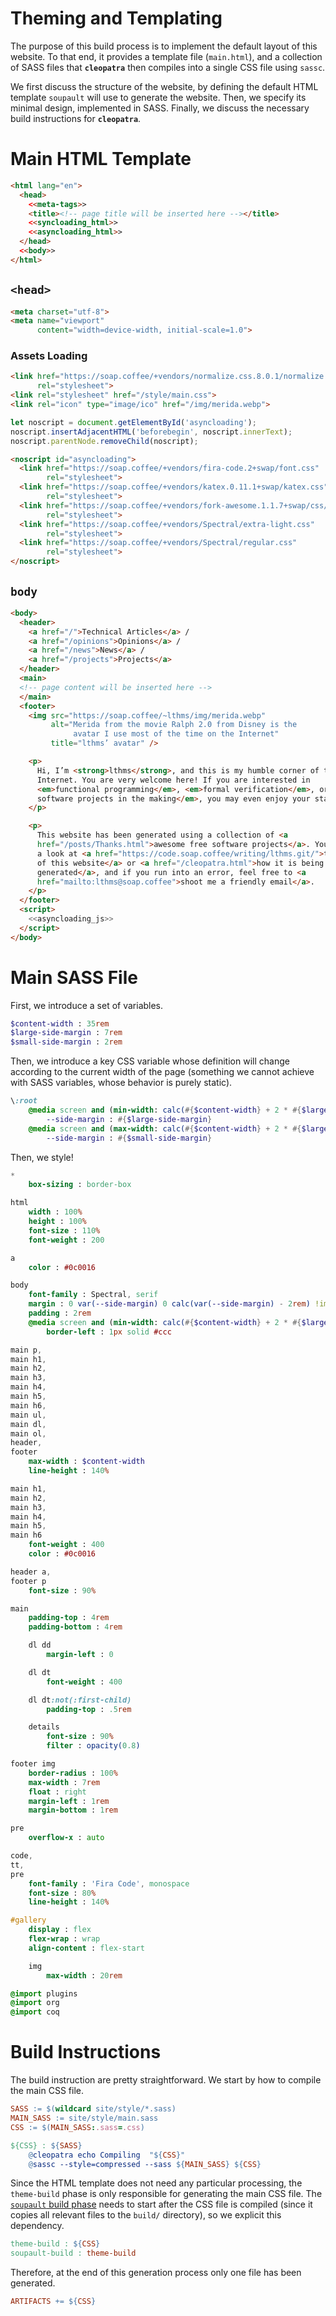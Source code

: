 #+BEGIN_EXPORT html
<h1>Theming and Templating</h1>
#+END_EXPORT

The purpose of this build process is to implement the default layout of this
website. To that end, it provides a template file (~main.html~), and a
collection of SASS files that *~cleopatra~* then compiles into a single CSS file
using ~sassc~.

We first discuss the structure of the website, by defining the default HTML
template =soupault= will use to generate the website. Then, we specify its
minimal design, implemented in SASS. Finally, we discuss the necessary build
instructions for *~cleopatra~*.

* Main HTML Template

#+BEGIN_SRC html  :tangle templates/main.html :noweb yes
<html lang="en">
  <head>
    <<meta-tags>>
    <title><!-- page title will be inserted here --></title>
    <<syncloading_html>>
    <<asyncloading_html>>
  </head>
  <<body>>
</html>
#+END_SRC

** ~<head>~

#+NAME: meta-tags
#+BEGIN_SRC html :noweb no-export
<meta charset="utf-8">
<meta name="viewport"
      content="width=device-width, initial-scale=1.0">
#+END_SRC

*** Assets Loading

#+NAME: syncloading_html
#+BEGIN_SRC html
<link href="https://soap.coffee/+vendors/normalize.css.8.0.1/normalize.css"
      rel="stylesheet">
<link rel="stylesheet" href="/style/main.css">
<link rel="icon" type="image/ico" href="/img/merida.webp">
#+END_SRC

#+NAME: asyncloading_js
#+BEGIN_SRC js
let noscript = document.getElementById('asyncloading');
noscript.insertAdjacentHTML('beforebegin', noscript.innerText);
noscript.parentNode.removeChild(noscript);
#+END_SRC

#+NAME: asyncloading_html
#+BEGIN_SRC html
<noscript id="asyncloading">
  <link href="https://soap.coffee/+vendors/fira-code.2+swap/font.css"
        rel="stylesheet">
  <link href="https://soap.coffee/+vendors/katex.0.11.1+swap/katex.css"
        rel="stylesheet">
  <link href="https://soap.coffee/+vendors/fork-awesome.1.1.7+swap/css/fork-awesome.min.css"
        rel="stylesheet">
  <link href="https://soap.coffee/+vendors/Spectral/extra-light.css"
        rel="stylesheet">
  <link href="https://soap.coffee/+vendors/Spectral/regular.css"
        rel="stylesheet">
</noscript>
#+END_SRC

** ~body~

#+NAME: body
#+BEGIN_SRC html :noweb no-export
<body>
  <header>
    <a href="/">Technical Articles</a> /
    <a href="/opinions">Opinions</a> /
    <a href="/news">News</a> /
    <a href="/projects">Projects</a>
  </header>
  <main>
  <!-- page content will be inserted here -->
  </main>
  <footer>
    <img src="https://soap.coffee/~lthms/img/merida.webp"
         alt="Merida from the movie Ralph 2.0 from Disney is the
              avatar I use most of the time on the Internet"
         title="lthms’ avatar" />

    <p>
      Hi, I’m <strong>lthms</strong>, and this is my humble corner of the
      Internet. You are very welcome here! If you are interested in
      <em>functional programming</em>, <em>formal verification</em>, or <em>free
      software projects in the making</em>, you may even enjoy your stay!
    </p>

    <p>
      This website has been generated using a collection of <a
      href="/posts/Thanks.html">awesome free software projects</a>. You can have
      a look at <a href="https://code.soap.coffee/writing/lthms.git/">the source
      of this website</a> or <a href="/cleopatra.html">how it is being
      generated</a>, and if you run into an error, feel free to <a
      href="mailto:lthms@soap.coffee">shoot me a friendly email</a>.
    </p>
  </footer>
  <script>
    <<asyncloading_js>>
  </script>
</body>
#+END_SRC

* Main SASS File

First, we introduce a set of variables.

#+BEGIN_SRC sass :tangle site/style/main.sass
$content-width : 35rem
$large-side-margin : 7rem
$small-side-margin : 2rem
#+END_SRC

Then, we introduce a key CSS variable whose definition will change according to
the current width of the page (something we cannot achieve with SASS variables,
whose behavior is purely static).

#+BEGIN_SRC sass :tangle site/style/main.sass
\:root
    @media screen and (min-width: calc(#{$content-width} + 2 * #{$large-side-margin}))
        --side-margin : #{$large-side-margin}
    @media screen and (max-width: calc(#{$content-width} + 2 * #{$large-side-margin}))
        --side-margin : #{$small-side-margin}
#+END_SRC

Then, we style!

#+BEGIN_SRC sass :tangle site/style/main.sass
*
    box-sizing : border-box

html
    width : 100%
    height : 100%
    font-size : 110%
    font-weight : 200

a
    color : #0c0016

body
    font-family : Spectral, serif
    margin : 0 var(--side-margin) 0 calc(var(--side-margin) - 2rem) !important
    padding : 2rem
    @media screen and (min-width: calc(#{$content-width} + 2 * #{$large-side-margin}))
        border-left : 1px solid #ccc

main p,
main h1,
main h2,
main h3,
main h4,
main h5,
main h6,
main ul,
main dl,
main ol,
header,
footer
    max-width : $content-width
    line-height : 140%

main h1,
main h2,
main h3,
main h4,
main h5,
main h6
    font-weight : 400
    color : #0c0016

header a,
footer p
    font-size : 90%

main
    padding-top : 4rem
    padding-bottom : 4rem

    dl dd
        margin-left : 0

    dl dt
        font-weight : 400

    dl dt:not(:first-child)
        padding-top : .5rem

    details
        font-size : 90%
        filter : opacity(0.8)

footer img
    border-radius : 100%
    max-width : 7rem
    float : right
    margin-left : 1rem
    margin-bottom : 1rem

pre
    overflow-x : auto

code,
tt,
pre
    font-family : 'Fira Code', monospace
    font-size : 80%
    line-height : 140%

#gallery
    display : flex
    flex-wrap : wrap
    align-content : flex-start

    img
        max-width : 20rem

@import plugins
@import org
@import coq
#+END_SRC

* Build Instructions

The build instruction are pretty straightforward. We start by how to compile the
main CSS file.

#+BEGIN_SRC makefile :tangle theme.mk
SASS := $(wildcard site/style/*.sass)
MAIN_SASS := site/style/main.sass
CSS := $(MAIN_SASS:.sass=.css)

${CSS} : ${SASS}
	@cleopatra echo Compiling  "${CSS}"
	@sassc --style=compressed --sass ${MAIN_SASS} ${CSS}
#+END_SRC

Since the HTML template does not need any particular processing, the
=theme-build= phase is only responsible for generating the main CSS file.  The
[[./soupault.org][=soupault= build phase]] needs to start after the CSS file is
compiled (since it copies all relevant files to the ~build/~ directory), so we
explicit this dependency.

#+BEGIN_SRC makefile :tangle theme.mk
theme-build : ${CSS}
soupault-build : theme-build
#+END_SRC

Therefore, at the end of this generation process only one file has been
generated.

#+BEGIN_SRC makefile :tangle theme.mk
ARTIFACTS += ${CSS}
#+END_SRC

